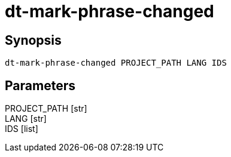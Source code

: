 = dt-mark-phrase-changed


== Synopsis

    dt-mark-phrase-changed PROJECT_PATH LANG IDS


== Parameters

PROJECT_PATH [str]:: 

LANG [str]:: 

IDS [list]:: 


